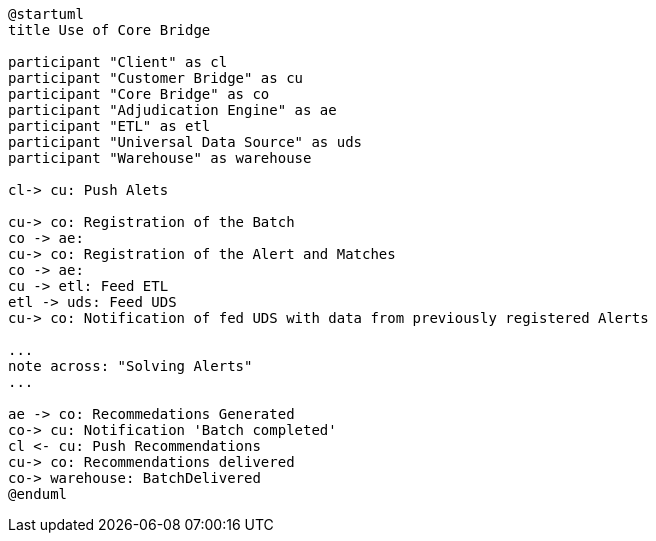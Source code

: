 [plantuml,importing-steps,svg]
-----
@startuml
title Use of Core Bridge

participant "Client" as cl
participant "Customer Bridge" as cu
participant "Core Bridge" as co
participant "Adjudication Engine" as ae
participant "ETL" as etl
participant "Universal Data Source" as uds
participant "Warehouse" as warehouse

cl-> cu: Push Alets

cu-> co: Registration of the Batch
co -> ae:
cu-> co: Registration of the Alert and Matches
co -> ae:
cu -> etl: Feed ETL
etl -> uds: Feed UDS
cu-> co: Notification of fed UDS with data from previously registered Alerts

...
note across: "Solving Alerts"
...

ae -> co: Recommedations Generated
co-> cu: Notification 'Batch completed'
cl <- cu: Push Recommendations
cu-> co: Recommendations delivered
co-> warehouse: BatchDelivered
@enduml
-----
